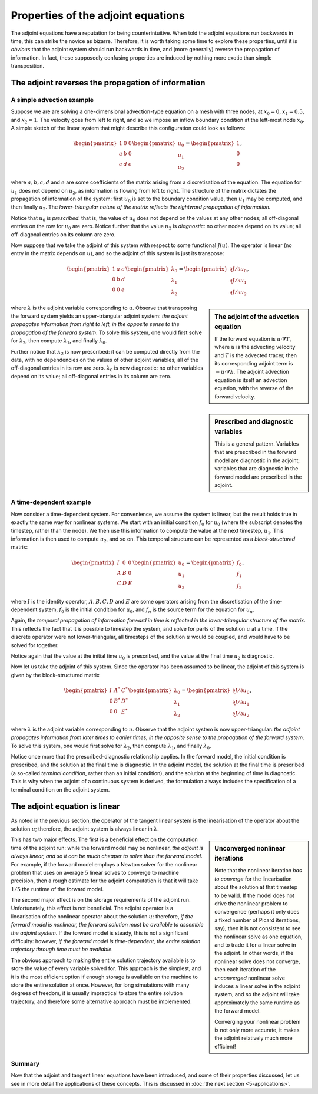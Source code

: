 ===================================
Properties of the adjoint equations
===================================

The adjoint equations have a reputation for being
counterintuitive. When told the adjoint equations run backwards in
time, this can strike the novice as bizarre. Therefore, it is worth
taking some time to explore these properties, until it is *obvious*
that the adjoint system should run backwards in time, and (more
generally) reverse the propagation of information. In fact, these
supposedly confusing properties are induced by nothing more exotic
than simple transposition.

***************************************************
The adjoint reverses the propagation of information
***************************************************

A simple advection example
==========================

Suppose we are are solving a one-dimensional advection-type equation
on a mesh with three nodes, at :math:`x_0=0`, :math:`x_1=0.5`, and
:math:`x_2=1`.  The velocity goes from left to right, and so we impose
an inflow boundary condition at the left-most node :math:`x_0`. A
simple sketch of the linear system that might describe this
configuration could look as follows:

.. math::

  \begin{pmatrix} 1 & 0 & 0 \\
                  a & b & 0 \\
                  c & d & e \end{pmatrix}
  \begin{pmatrix} u_0 \\ u_1 \\ u_2 \end{pmatrix}
  =
  \begin{pmatrix} 1 \\ 0 \\ 0 \end{pmatrix},

where :math:`a, b, c, d` and :math:`e` are some coefficients of the
matrix arising from a discretisation of the equation. The equation for
:math:`u_1` does not depend on :math:`u_2`, as information is flowing
from left to right.  The structure of the matrix dictates the
propagation of information of the system: first :math:`u_0` is set to
the boundary condition value, then :math:`u_1` may be computed, and
then finally :math:`u_2`. The *lower-triangular nature of the matrix
reflects the rightward propagation of information.*

Notice that :math:`u_0` is *prescribed*: that is, the value of
:math:`u_0` does not depend on the values at any other nodes; all
off-diagonal entries on the row for :math:`u_0` are zero. Notice
further that the value :math:`u_2` is *diagnostic*: no other nodes
depend on its value; all off-diagonal entries on its column are zero.

Now suppose that we take the adjoint of this system with respect to
some functional :math:`J(u)`. The operator is linear (no entry in the
matrix depends on :math:`u`), and so the adjoint of this system is
just its transpose:

.. math::

  \begin{pmatrix} 1 & a & c \\
                  0 & b & d \\
                  0 & 0 & e \end{pmatrix}
  \begin{pmatrix} \lambda_0 \\ \lambda_1 \\ \lambda_2 \end{pmatrix}
  =
  \begin{pmatrix} {\partial J}/{\partial u_0} \\ {\partial J}/{\partial u_1} \\ {\partial J}/{\partial u_2} \end{pmatrix},

.. sidebar:: The adjoint of the advection equation

  If the forward equation is :math:`u \cdot \nabla T`, where :math:`u`
  is the advecting velocity and :math:`T` is the advected tracer, then
  its corresponding adjoint term is :math:`-u \cdot \nabla \lambda`.
  The adjoint advection equation is itself an advection equation, with
  the reverse of the forward velocity.

where :math:`\lambda` is the adjoint variable corresponding to
:math:`u`. Observe that transposing the forward system yields an
upper-triangular adjoint system: *the adjoint propagates information
from right to left, in the opposite sense to the propagation of the
forward system*. To solve this system, one would first solve for
:math:`\lambda_2`, then compute :math:`\lambda_1`, and finally
:math:`\lambda_0`.

Further notice that :math:`\lambda_2` is now prescribed: it can be
computed directly from the data, with no dependencies on the values of
other adjoint variables; all of the off-diagonal entries in its row
are zero. :math:`\lambda_0` is now diagnostic: no other variables
depend on its value; all off-diagonal entries in its column are zero.

.. sidebar:: Prescribed and diagnostic variables

  This is a general pattern. Variables that are prescribed in the
  forward model are diagnostic in the adjoint; variables that are
  diagnostic in the forward model are prescribed in the adjoint.

A time-dependent example
========================

Now consider a time-dependent system. For convenience, we assume the
system is linear, but the result holds true in exactly the same way
for nonlinear systems. We start with an initial condition :math:`f_0`
for :math:`u_0` (where the subscript denotes the timestep, rather than
the node). We then use this information to compute the value at the
next timestep, :math:`u_1`. This information is then used to compute
:math:`u_2`, and so on. This temporal structure can be represented as
a *block-structured* matrix:

.. math::

  \begin{pmatrix} I & 0 & 0 \\
                  A & B & 0 \\
                  C & D & E \end{pmatrix}
  \begin{pmatrix} u_0 \\ u_1 \\ u_2 \end{pmatrix}
  =
  \begin{pmatrix} f_0 \\ f_1 \\ f_2 \end{pmatrix},

where :math:`I` is the identity operator, :math:`A, B, C, D` and
:math:`E` are some operators arising from the discretisation of the
time-dependent system, :math:`f_0` is the initial condition for
:math:`u_0`, and :math:`f_n` is the source term for the equation for
:math:`u_n`.

Again, the *temporal propagation of information forward in time is
reflected in the lower-triangular structure of the matrix*. This
reflects the fact that it is possible to timestep the system, and
solve for parts of the solution :math:`u` at a time. If the discrete
operator were not lower-triangular, all timesteps of the solution
:math:`u` would be coupled, and would have to be solved for together.

Notice again that the value at the initial time :math:`u_0` is
prescribed, and the value at the final time :math:`u_2` is diagnostic.

Now let us take the adjoint of this system. Since the operator has
been assumed to be linear, the adjoint of this system is given by the
block-structured matrix

.. math::

  \begin{pmatrix} I & A^* & C^* \\
                  0 & B^* & D^* \\
                  0 & 0   & E^* \end{pmatrix}
  \begin{pmatrix} \lambda_0 \\ \lambda_1 \\ \lambda_2 \end{pmatrix}
  =
  \begin{pmatrix} {\partial J}/{\partial u_0} \\ {\partial J}/{\partial u_1} \\ {\partial J}/{\partial u_2} \end{pmatrix},

where :math:`\lambda` is the adjoint variable corresponding to
:math:`u`. Observe that the adjoint system is now upper-triangular:
*the adjoint propagates information from later times to earlier times,
in the opposite sense to the propagation of the forward system*. To
solve this system, one would first solve for :math:`\lambda_2`, then
compute :math:`\lambda_1`, and finally :math:`\lambda_0`.

Notice once more that the prescribed-diagnostic relationship
applies. In the forward model, the initial condition is prescribed,
and the solution at the final time is diagnostic. In the adjoint
model, the solution at the final time is prescribed (a so-called
*terminal condition*, rather than an initial condition), and the
solution at the beginning of time is diagnostic. This is why when the
adjoint of a continuous system is derived, the formulation always
includes the specification of a terminal condition on the adjoint
system.

******************************
The adjoint equation is linear
******************************

As noted in the previous section, the operator of the tangent linear
system is the linearisation of the operator about the solution
:math:`u`; therefore, the adjoint system is always linear in
:math:`\lambda`.

.. sidebar:: Unconverged nonlinear iterations

  Note that the nonlinear iteration *has to converge* for the
  linearisation about the solution at that timestep to be valid. If
  the model does not drive the nonlinear problem to convergence
  (perhaps it only does a fixed number of Picard iterations, say),
  then it is not consistent to see the nonlinear solve as one
  equation, and to trade it for a linear solve in the adjoint. In
  other words, if the nonlinear solve does not converge, then each
  iteration of the *unconverged* nonlinear solve induces a linear
  solve in the adjoint system, and so the adjoint will take
  approximately the same runtime as the forward model.

  Converging your nonlinear problem is not only more accurate, it
  makes the adjoint relatively much more efficient!

This has two major effects. The first is a beneficial effect on the
computation time of the adjoint run: while the forward model may be
nonlinear, *the adjoint is always linear, and so it can be much
cheaper to solve than the forward model*.  For example, if the forward
model employs a Newton solver for the nonlinear problem that uses on
average :math:`5` linear solves to converge to machine precision, then
a rough estimate for the adjoint computation is that it will take
:math:`1/5` the runtime of the forward model.

The second major effect is on the storage requirements of the adjoint
run. Unfortunately, this effect is not beneficial.  The adjoint
operator is a linearisation of the nonlinear operator about the
solution :math:`u`: therefore, *if the forward model is nonlinear, the
forward solution must be available to assemble the adjoint system*. If
the forward model is steady, this is not a significant difficulty:
however, *if the forward model is time-dependent, the entire solution
trajectory through time must be available*.

The obvious approach to making the entire solution trajectory
available is to store the value of every variable solved for. This
approach is the simplest, and it is the most efficient option if
enough storage is available on the machine to store the entire
solution at once. However, for long simulations with many degrees of
freedom, it is usually impractical to store the entire solution
trajectory, and therefore some alternative approach must be
implemented.

.. The space cost of storing all variables is linear in time (double the
.. timesteps, double the storage) and the time cost is constant (no extra
.. recomputation is required). The opposite strategy, of storing nothing
.. and recomputing everything when it becomes necessary, is quadratic in
.. time and constant in space. A *checkpointing algorithm* attempts to
.. strike a balance between these two extremes to control both the
.. spatial requirements (storage space) and temporal requirements
.. (recomputation).

.. Checkpointing algorithms have been well studied in the literature,
.. usually in the context of algorithmic differentiation
.. :cite:`griewank1992` :cite:`hinze2005` :cite:`stumm2010`
.. :cite:`wang2009`.  There are two categories of checkpointing
.. algorithms: *offline* algorithms and *online* algorithms.  In the
.. offline case, the number of timesteps is known in advance, and so the
.. optimal distribution of checkpoints may be computed a priori (and
.. hence "offline"), while in the online case, the number of timesteps is
.. not known in advance, and so the distribution of checkpoints must be
.. computed during the run itself. Of particular note is the revolve
.. software of Griewank and Walther, which achieves logarithmic growth of
.. both space *and* time :cite:`griewank2000`.  This algorithm is
.. provably optimal for the offline case :cite:`grimm1996`.

Summary
=======

Now that the adjoint and tangent linear equations have been
introduced, and some of their properties discussed, let us see in more
detail the applications of these concepts. This is discussed in
:doc:`the next section <5-applications>`.

.. .. rubric:: References

.. .. bibliography:: 4-adjoint.bib
..    :cited:
..    :labelprefix: 4M-
